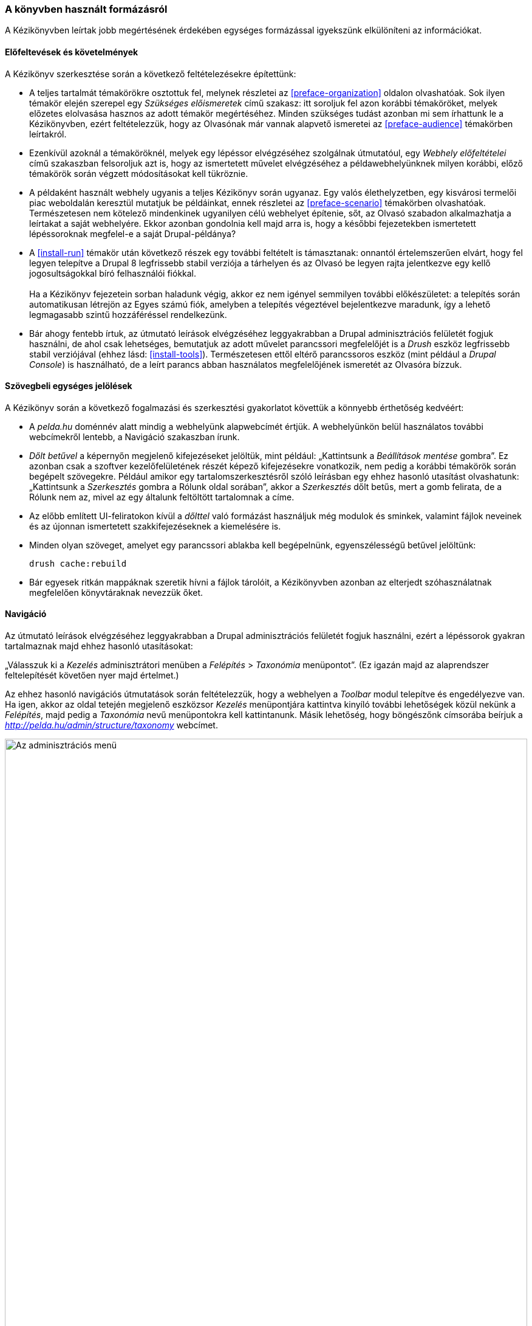 [[preface-conventions]]

=== A könyvben használt formázásról

[role="summary"]
A Kézikönyvben leírtak jobb megértésének érdekében egységes formázással igyekszünk elkülöníteni az információkat.

==== Előfeltevések és követelmények

A Kézikönyv szerkesztése során a következő feltételezésekre építettünk:

* A teljes tartalmát témakörökre osztottuk fel, melynek részletei az <<preface-organization>> oldalon olvashatóak. Sok ilyen témakör elején szerepel egy _Szükséges előismeretek_ című szakasz: itt soroljuk fel azon korábbi témaköröket, melyek előzetes elolvasása hasznos az adott témakör megértéséhez. Minden szükséges tudást azonban mi sem írhattunk le a Kézikönyvben, ezért feltételezzük, hogy az Olvasónak már vannak alapvető ismeretei az <<preface-audience>> témakörben leírtakról.

* Ezenkívül azoknál a témaköröknél, melyek egy lépéssor elvégzéséhez szolgálnak útmutatóul, egy _Webhely előfeltételei_ című szakaszban felsoroljuk azt is, hogy az ismertetett művelet elvégzéséhez a példawebhelyünknek milyen korábbi, előző témakörök során végzett módosításokat kell tükröznie.

* A példaként használt webhely ugyanis a teljes Kézikönyv során ugyanaz. Egy valós élethelyzetben, egy kisvárosi termelői piac weboldalán keresztül mutatjuk be példáinkat, ennek részletei az <<preface-scenario>> témakörben olvashatóak. Természetesen nem kötelező mindenkinek ugyanilyen célú webhelyet építenie, sőt, az Olvasó szabadon alkalmazhatja a leírtakat a saját webhelyére. Ekkor azonban gondolnia kell majd arra is, hogy a későbbi fejezetekben ismertetett lépéssoroknak megfelel-e a saját Drupal-példánya?

* A <<install-run>> témakör után következő részek egy további feltételt is támasztanak: onnantól értelemszerűen elvárt, hogy fel legyen telepítve a Drupal 8 legfrissebb stabil verziója a tárhelyen és az Olvasó be legyen rajta jelentkezve egy kellő jogosultságokkal bíró felhasználói fiókkal. +
 +
Ha a Kézikönyv fejezetein sorban haladunk végig, akkor ez nem igényel semmilyen további előkészületet: a telepítés során automatikusan létrejön az Egyes számú fiók, amelyben a telepítés végeztével bejelentkezve maradunk, így a lehető legmagasabb szintű hozzáféréssel rendelkezünk.

* Bár ahogy fentebb írtuk, az útmutató leírások elvégzéséhez leggyakrabban a Drupal adminisztrációs felületét fogjuk használni, de ahol csak lehetséges, bemutatjuk az adott művelet parancssori megfelelőjét is a _Drush_ eszköz legfrissebb stabil verziójával (ehhez lásd: <<install-tools>>). Természetesen ettől eltérő parancssoros eszköz (mint például a _Drupal Console_) is használható, de a leírt parancs abban használatos megfelelőjének ismeretét az Olvasóra bízzuk.

==== Szövegbeli egységes jelölések

A Kézikönyv során a következő fogalmazási és szerkesztési gyakorlatot követtük a könnyebb érthetőség kedvéért:

* A _pelda.hu_ doménnév alatt mindig a webhelyünk alapwebcímét értjük. A webhelyünkön belül használatos további webcímekről lentebb, a Navigáció szakaszban írunk.

* _Dőlt betűvel_ a képernyőn megjelenő kifejezéseket jelöltük, mint például: „Kattintsunk a _Beállítások mentése_ gombra”. Ez azonban csak a szoftver kezelőfelületének részét képező kifejezésekre vonatkozik, nem pedig a korábbi témakörök során begépelt szövegekre. Például amikor egy tartalomszerkesztésről szóló leírásban egy ehhez hasonló utasítást olvashatunk: „Kattintsunk a _Szerkesztés_ gombra a Rólunk oldal sorában”, akkor a _Szerkesztés_ dőlt betűs, mert a gomb felirata, de a Rólunk nem az, mivel az egy általunk feltöltött tartalomnak a címe.

* Az előbb említett UI-feliratokon kívül a _dőlttel_ való formázást használjuk még modulok és sminkek, valamint fájlok neveinek és az újonnan ismertetett szakkifejezéseknek a kiemelésére is.

* Minden olyan szöveget, amelyet egy parancssori ablakba kell begépelnünk, +egyenszélességű+ betűvel jelöltünk:
+
----
drush cache:rebuild
----

* Bár egyesek ritkán mappáknak szeretik hívni a fájlok tárolóit, a Kézikönyvben azonban az elterjedt szóhasználatnak megfelelően könyvtáraknak nevezzük őket.

==== Navigáció

Az útmutató leírások elvégzéséhez leggyakrabban a Drupal adminisztrációs felületét fogjuk használni, ezért a lépéssorok gyakran tartalmaznak majd ehhez hasonló utasításokat:

=============
„Válasszuk ki a _Kezelés_ adminisztrátori menüben a _Felépítés_ > _Taxonómia_ menüpontot”. (Ez igazán majd az alaprendszer feltelepítését követően nyer majd értelmet.)
=============

Az ehhez hasonló navigációs útmutatások során feltételezzük, hogy a webhelyen a _Toolbar_ modul telepítve és engedélyezve van. Ha igen, akkor az oldal tetején megjelenő eszközsor _Kezelés_ menüpontjára kattintva kinyíló további lehetőségek közül nekünk a _Felépítés_, majd pedig a _Taxonómia_ nevű menüpontokra kell kattintanunk. Másik lehetőség, hogy böngészőnk címsorába beírjuk a _http://pelda.hu/admin/structure/taxonomy_ webcímet.

// Top navigation bar on any admin page, with Manage menu showing.
image:images/preface-conventions-top-menu.png["Az adminisztrációs menü",width="100%"]

Vagy nézzünk egy másik példát:

=============
„Válasszuk ki a _Kezelés_ adminisztrátori menüben a _Konfiguráció_ > _Rendszer_ > _Alapvető webhelybeállítások_ menüpontot (vagy a címsorban adjuk meg az _admin/config/system/site-information_ útvonalat).”
=============

Ebben az esetben a _Kezelés_, majd _Konfiguráció_ menüpontokra való kattintás után megnyíló oldalon meg kell keresnünk a _Rendszer_ című szakaszt, amelyben megtaláljuk az _Alapvető webhelybeállításokat_:

// System section of admin/config page.
image:images/preface-conventions-config-system.png["A _Rendszer_ feliratú doboz a Konfiguráció oldalon"]

Végezetül pedig még egy apró megjegyzés: ha az alapértelmezett adminisztrációs sminket, a _Sevent_ használjuk, akkor az új elemeket hozzáadó gombokon szerepelni fog egy plusz („\+”) jel. Például az admin/content oldalon ezen a gombon a „+ Tartalom hozzáadása” felirat olvasható. Ez azonban csupán a _Seven_ design egy funkciója, a plusz jel nem a gombfelirat része (például a képernyőfelolvasó szoftverek is figyelmen kívül hagyják), ezért mi is anélkül fogjuk említeni ezeket a gombokat a Kézikönyvben.

==== Űrlapok kitöltése, adatok bevitele

Könyvünk lépéssorainak majdnem minden feladata során szükségünk lesz különböző adatok webes űrlapokon keresztüli bevitelére. Ennek megkönnyítésére a legtöbb esetben egy képernyőképpel illusztráljuk majd őket, valamint egy táblázatban összefoglaljuk, hogy melyik mezőbe mit kell beírni. Például találkozni fogunk majd egy ehhez hasonló táblázattal, ami három oszlopban összefoglalja, hogyan töltsük ki a mezőket a _Konfiguráció_ > _Rendszer_ > _Alapvető webhelybeállítások_ (vagy a címsorban az  _admin/config/system/site-information_) oldalon:

[width="100%",frame="topbot",options="header"]
|================================
| Mező neve | Magyarázat | Javasolt kitöltés
| Webhely részletei > A webhely neve | A webhelyünkhöz kitalált tetszőleges elnevezés. | Bárkifalva Termelői Piac
|================================

A táblázat segítségével nincs más dolgunk, mint megkeresni az adott oldalon a _Webhely részletei_ mezőcsoportot (amit a legtöbb adminsmink valamilyen keretezéssel jelöl), azon belül _A webhely neve_ beviteli mezőt, és bemásolni a példaként megadott értéket vagy begépelni egy magunk választotta sajátot. Egyes oldalakon előfordulhat, hogy ezek a keretek alapértelmezetten összecsukva jelennek meg, ilyenkor a címükre kattintva nyithatóak ki. Egyébként az előbb példaértékként feltüntetett „Bárkifalva Termelői Piac” nem véletlen: az <<preface-scenario>> témakörnél ismertetjük, hogy milyen valódi példán keresztül építjük fel webhelyünket a Kézikönyv során.

*Közreműködők*

Írta és szerkesztette: https://www.drupal.org/u/jhodgdon[Jennifer Hodgdon]. Fordította: https://www.drupal.org/u/balu-ertl[Balu Ertl] (https://www.drupal.org/brainsum[Brainsum]).
